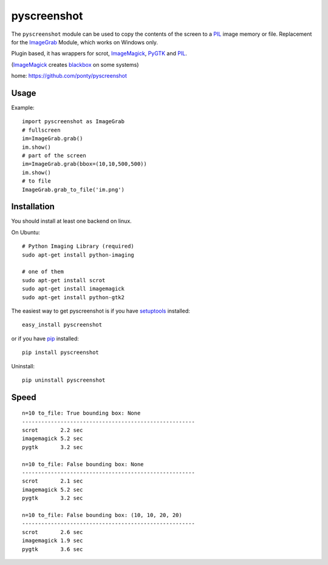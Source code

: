 ============
pyscreenshot
============

The ``pyscreenshot`` module can be used to copy
the contents of the screen to a PIL_ image memory or file.
Replacement for the ImageGrab_ Module, which works on Windows only.

Plugin based, it has wrappers for scrot, ImageMagick_, PyGTK_ and PIL_.

(ImageMagick_ creates blackbox_ on some systems)

home: https://github.com/ponty/pyscreenshot

Usage
============

Example::

    import pyscreenshot as ImageGrab
    # fullscreen
    im=ImageGrab.grab()
    im.show()
    # part of the screen
    im=ImageGrab.grab(bbox=(10,10,500,500))
    im.show()
    # to file
    ImageGrab.grab_to_file('im.png')

Installation
============

You should install at least one backend on linux.

On Ubuntu::

    # Python Imaging Library (required)
    sudo apt-get install python-imaging

    # one of them
    sudo apt-get install scrot
    sudo apt-get install imagemagick
    sudo apt-get install python-gtk2

The easiest way to get pyscreenshot is if you have setuptools_ installed::

    easy_install pyscreenshot

or if you have pip_ installed::

    pip install pyscreenshot

Uninstall::

    pip uninstall pyscreenshot


Speed
======

::

    n=10 to_file: True bounding box: None
    ------------------------------------------------------
    scrot       2.2 sec
    imagemagick 5.2 sec
    pygtk       3.2 sec

    n=10 to_file: False bounding box: None
    ------------------------------------------------------
    scrot       2.1 sec
    imagemagick 5.2 sec
    pygtk       3.2 sec

    n=10 to_file: False bounding box: (10, 10, 20, 20)
    ------------------------------------------------------
    scrot       2.6 sec
    imagemagick 1.9 sec
    pygtk       3.6 sec



.. _setuptools: http://peak.telecommunity.com/DevCenter/EasyInstall
.. _pip: http://pip.openplans.org/
.. _ImageGrab: http://www.pythonware.com/library/pil/handbook/imagegrab.htm
.. _PIL: http://www.pythonware.com/library/pil/
.. _ImageMagick: http://www.imagemagick.org/
.. _PyGTK: http://www.pygtk.org/
.. _blackbox: http://www.imagemagick.org/discourse-server/viewtopic.php?f=3&t=13658
